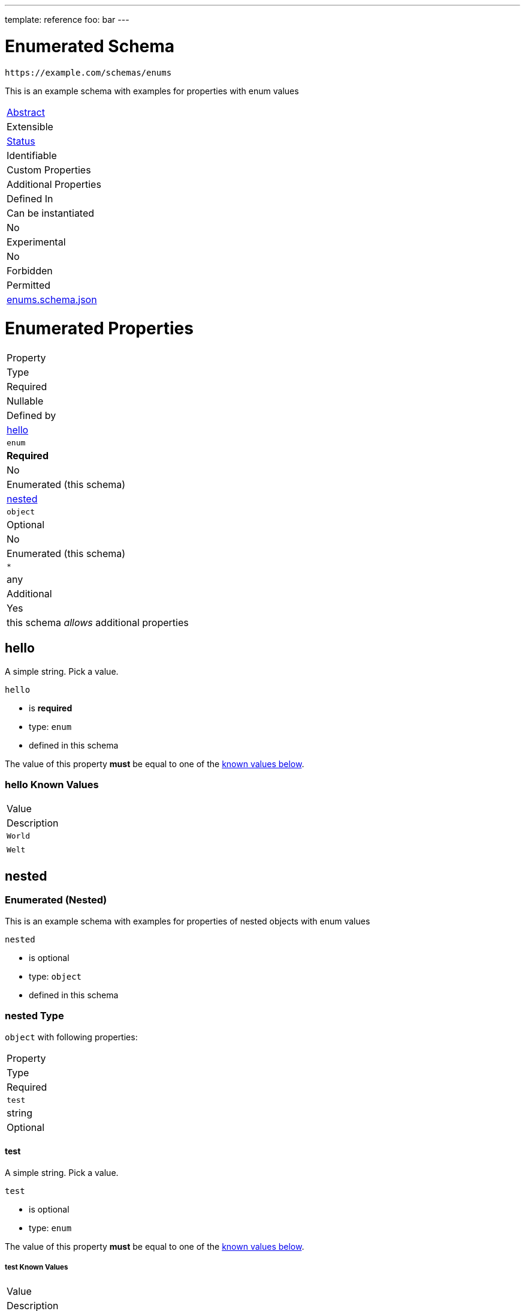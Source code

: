 ---
template: reference
foo: bar
---

= Enumerated Schema

....
https://example.com/schemas/enums
....

This is an example schema with examples for properties with enum values

|===
|link:../abstract.asciidoc[Abstract]
|Extensible
|link:../status.asciidoc[Status]
|Identifiable
|Custom Properties
|Additional Properties
|Defined In

|Can be instantiated
|No
|Experimental
|No
|Forbidden
|Permitted
|link:enums.schema.json[enums.schema.json]
|===

= Enumerated Properties

|===
|Property
|Type
|Required
|Nullable
|Defined by

|xref:hello[hello]
|`enum`
|*Required*
|No
|Enumerated (this schema)

|xref:nested[nested]
|`object`
|Optional
|No
|Enumerated (this schema)

|`*`
|any
|Additional
|Yes
|this schema _allows_ additional properties
|===

== hello

A simple string. Pick a value.

`hello`

* is *required*
* type: `enum`
* defined in this schema

The value of this property *must* be equal to one of the xref:hello-known-values[known values below].

=== hello Known Values

|===
|Value
|Description

|`World`
|

|`Welt`
|
|===

== nested

=== Enumerated (Nested)

This is an example schema with examples for properties of nested objects with enum values

`nested`

* is optional
* type: `object`
* defined in this schema

=== nested Type

`object` with following properties:

|===
|Property
|Type
|Required

|`test`
|string
|Optional
|===

==== test

A simple string. Pick a value.

`test`

* is optional
* type: `enum`

The value of this property *must* be equal to one of the xref:nested-known-values[known values below].

===== test Known Values

|===
|Value
|Description

|`nested`
|

|`object`
|

|`works`
|
|===
